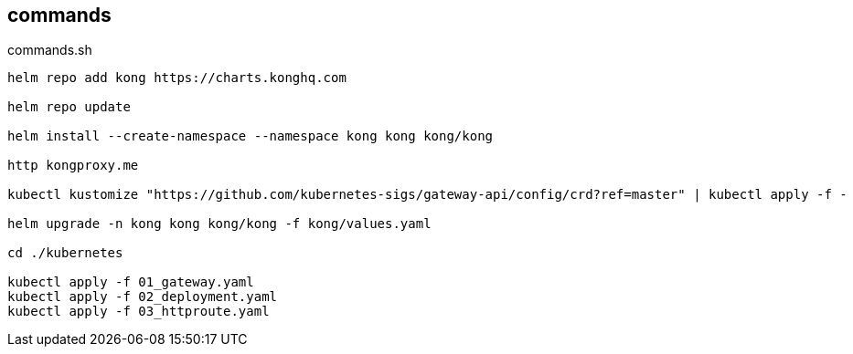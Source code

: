 == commands

[source,bash]
.commands.sh
----
helm repo add kong https://charts.konghq.com

helm repo update

helm install --create-namespace --namespace kong kong kong/kong 

http kongproxy.me

kubectl kustomize "https://github.com/kubernetes-sigs/gateway-api/config/crd?ref=master" | kubectl apply -f -

helm upgrade -n kong kong kong/kong -f kong/values.yaml

cd ./kubernetes

kubectl apply -f 01_gateway.yaml
kubectl apply -f 02_deployment.yaml
kubectl apply -f 03_httproute.yaml
----

